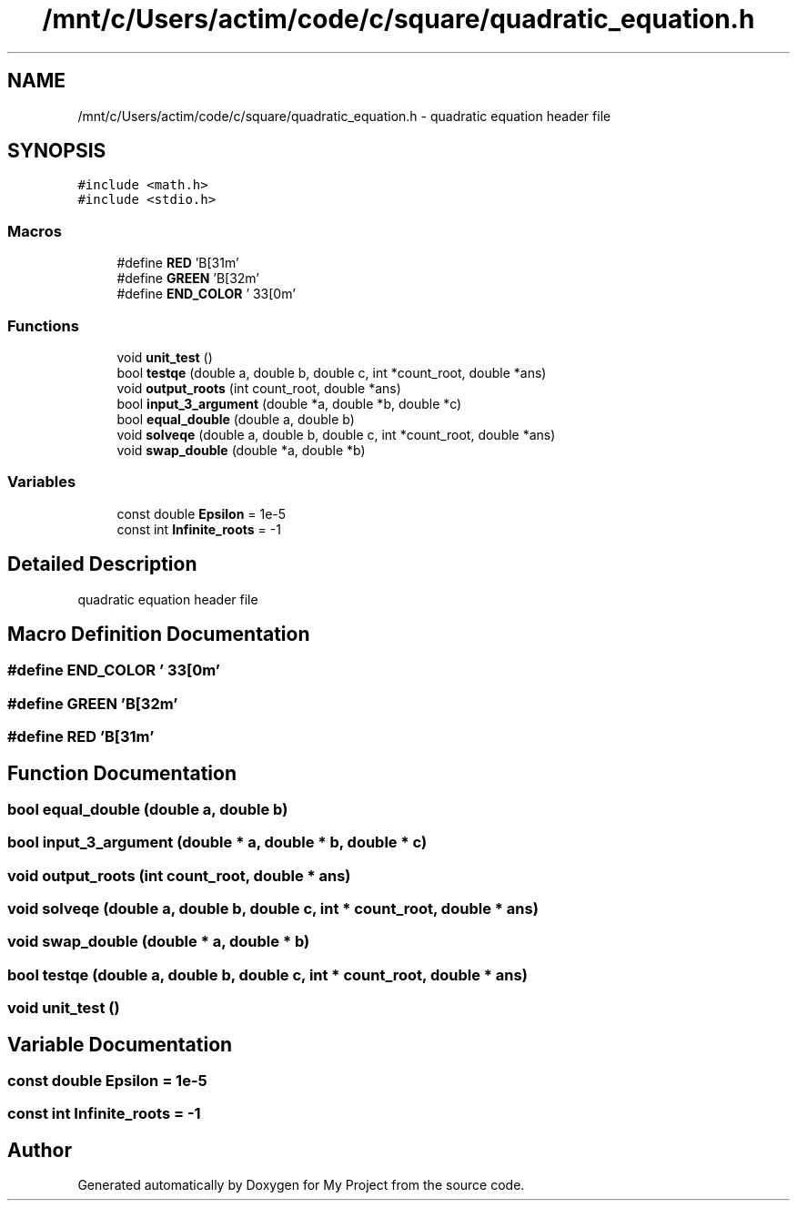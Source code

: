 .TH "/mnt/c/Users/actim/code/c/square/quadratic_equation.h" 3 "Wed Aug 24 2022" "My Project" \" -*- nroff -*-
.ad l
.nh
.SH NAME
/mnt/c/Users/actim/code/c/square/quadratic_equation.h \- quadratic equation header file  

.SH SYNOPSIS
.br
.PP
\fC#include <math\&.h>\fP
.br
\fC#include <stdio\&.h>\fP
.br

.SS "Macros"

.in +1c
.ti -1c
.RI "#define \fBRED\fP   '\\x1B[31m'"
.br
.ti -1c
.RI "#define \fBGREEN\fP   '\\x1B[32m'"
.br
.ti -1c
.RI "#define \fBEND_COLOR\fP   '\\033[0m'"
.br
.in -1c
.SS "Functions"

.in +1c
.ti -1c
.RI "void \fBunit_test\fP ()"
.br
.ti -1c
.RI "bool \fBtestqe\fP (double a, double b, double c, int *count_root, double *ans)"
.br
.ti -1c
.RI "void \fBoutput_roots\fP (int count_root, double *ans)"
.br
.ti -1c
.RI "bool \fBinput_3_argument\fP (double *a, double *b, double *c)"
.br
.ti -1c
.RI "bool \fBequal_double\fP (double a, double b)"
.br
.ti -1c
.RI "void \fBsolveqe\fP (double a, double b, double c, int *count_root, double *ans)"
.br
.ti -1c
.RI "void \fBswap_double\fP (double *a, double *b)"
.br
.in -1c
.SS "Variables"

.in +1c
.ti -1c
.RI "const double \fBEpsilon\fP = 1e\-5"
.br
.ti -1c
.RI "const int \fBInfinite_roots\fP = \-1"
.br
.in -1c
.SH "Detailed Description"
.PP 
quadratic equation header file 


.SH "Macro Definition Documentation"
.PP 
.SS "#define END_COLOR   '\\033[0m'"

.SS "#define GREEN   '\\x1B[32m'"

.SS "#define RED   '\\x1B[31m'"

.SH "Function Documentation"
.PP 
.SS "bool equal_double (double a, double b)"

.SS "bool input_3_argument (double * a, double * b, double * c)"

.SS "void output_roots (int count_root, double * ans)"

.SS "void solveqe (double a, double b, double c, int * count_root, double * ans)"

.SS "void swap_double (double * a, double * b)"

.SS "bool testqe (double a, double b, double c, int * count_root, double * ans)"

.SS "void unit_test ()"

.SH "Variable Documentation"
.PP 
.SS "const double Epsilon = 1e\-5"

.SS "const int Infinite_roots = \-1"

.SH "Author"
.PP 
Generated automatically by Doxygen for My Project from the source code\&.
